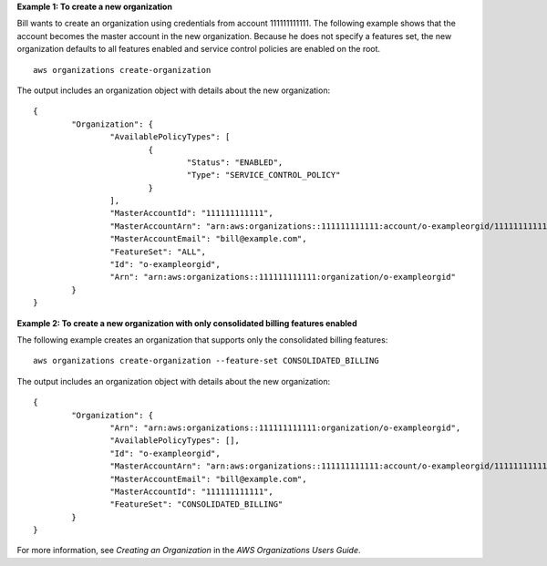 **Example 1: To create a new organization**

Bill wants to create an organization using credentials from account 111111111111. The following example shows that the account becomes the master account in the new organization. Because he does not specify a features set, the new organization defaults to all features enabled and service control policies are enabled on the root. ::

	aws organizations create-organization
	
The output includes an organization object with details about the new organization: ::

	{
		"Organization": {
			"AvailablePolicyTypes": [
				{
					"Status": "ENABLED",
					"Type": "SERVICE_CONTROL_POLICY"
				}
			],
			"MasterAccountId": "111111111111",
			"MasterAccountArn": "arn:aws:organizations::111111111111:account/o-exampleorgid/111111111111",
			"MasterAccountEmail": "bill@example.com",
			"FeatureSet": "ALL",
			"Id": "o-exampleorgid",
			"Arn": "arn:aws:organizations::111111111111:organization/o-exampleorgid"
		}
	}

**Example 2: To create a new organization with only consolidated billing features enabled**

The following example creates an organization that supports only the consolidated billing features: ::

	aws organizations create-organization --feature-set CONSOLIDATED_BILLING
	
The output includes an organization object with details about the new organization: ::

	{
		"Organization": {
			"Arn": "arn:aws:organizations::111111111111:organization/o-exampleorgid",
			"AvailablePolicyTypes": [],
			"Id": "o-exampleorgid",
			"MasterAccountArn": "arn:aws:organizations::111111111111:account/o-exampleorgid/111111111111",
			"MasterAccountEmail": "bill@example.com",
			"MasterAccountId": "111111111111",
			"FeatureSet": "CONSOLIDATED_BILLING"
		}
	}

For more information, see `Creating an Organization` in the *AWS Organizations Users Guide*.

.. _`Creating an Organization`: http://docs.aws.amazon.com/organizations/latest/userguide/orgs_manage_create.html
